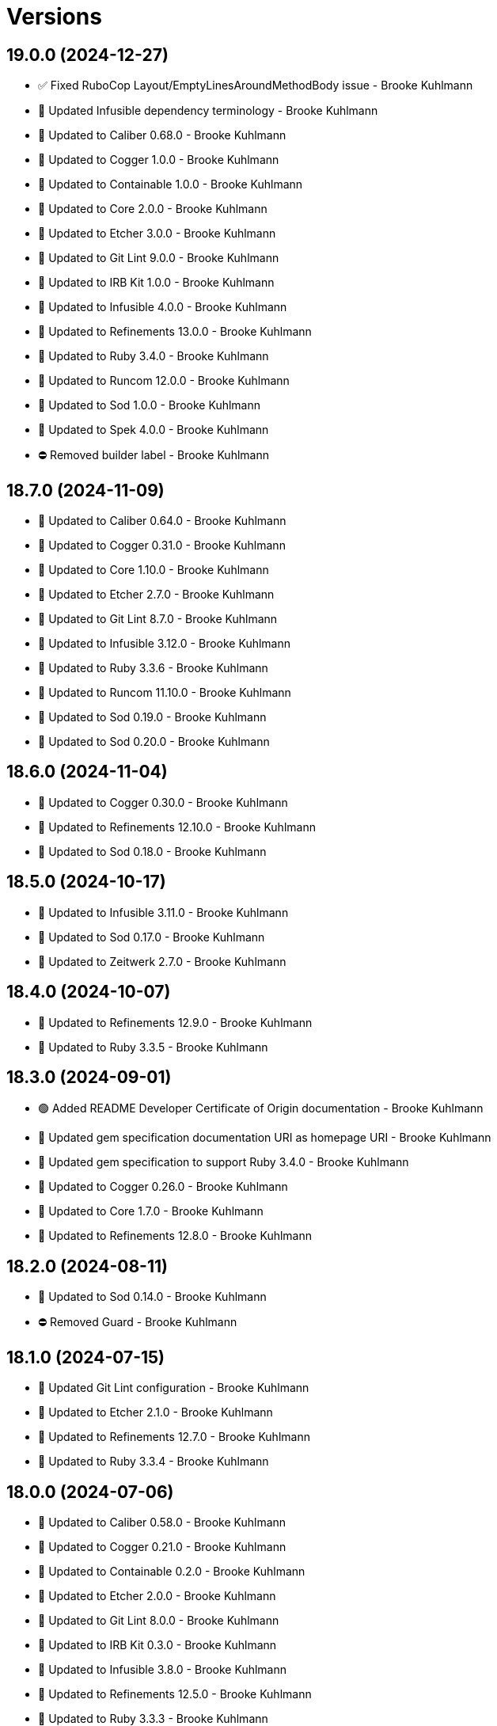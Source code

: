 = Versions

== 19.0.0 (2024-12-27)

* ✅ Fixed RuboCop Layout/EmptyLinesAroundMethodBody issue - Brooke Kuhlmann
* 🔼 Updated Infusible dependency terminology - Brooke Kuhlmann
* 🔼 Updated to Caliber 0.68.0 - Brooke Kuhlmann
* 🔼 Updated to Cogger 1.0.0 - Brooke Kuhlmann
* 🔼 Updated to Containable 1.0.0 - Brooke Kuhlmann
* 🔼 Updated to Core 2.0.0 - Brooke Kuhlmann
* 🔼 Updated to Etcher 3.0.0 - Brooke Kuhlmann
* 🔼 Updated to Git Lint 9.0.0 - Brooke Kuhlmann
* 🔼 Updated to IRB Kit 1.0.0 - Brooke Kuhlmann
* 🔼 Updated to Infusible 4.0.0 - Brooke Kuhlmann
* 🔼 Updated to Refinements 13.0.0 - Brooke Kuhlmann
* 🔼 Updated to Ruby 3.4.0 - Brooke Kuhlmann
* 🔼 Updated to Runcom 12.0.0 - Brooke Kuhlmann
* 🔼 Updated to Sod 1.0.0 - Brooke Kuhlmann
* 🔼 Updated to Spek 4.0.0 - Brooke Kuhlmann
* ⛔️ Removed builder label - Brooke Kuhlmann

== 18.7.0 (2024-11-09)

* 🔼 Updated to Caliber 0.64.0 - Brooke Kuhlmann
* 🔼 Updated to Cogger 0.31.0 - Brooke Kuhlmann
* 🔼 Updated to Core 1.10.0 - Brooke Kuhlmann
* 🔼 Updated to Etcher 2.7.0 - Brooke Kuhlmann
* 🔼 Updated to Git Lint 8.7.0 - Brooke Kuhlmann
* 🔼 Updated to Infusible 3.12.0 - Brooke Kuhlmann
* 🔼 Updated to Ruby 3.3.6 - Brooke Kuhlmann
* 🔼 Updated to Runcom 11.10.0 - Brooke Kuhlmann
* 🔼 Updated to Sod 0.19.0 - Brooke Kuhlmann
* 🔼 Updated to Sod 0.20.0 - Brooke Kuhlmann

== 18.6.0 (2024-11-04)

* 🔼 Updated to Cogger 0.30.0 - Brooke Kuhlmann
* 🔼 Updated to Refinements 12.10.0 - Brooke Kuhlmann
* 🔼 Updated to Sod 0.18.0 - Brooke Kuhlmann

== 18.5.0 (2024-10-17)

* 🔼 Updated to Infusible 3.11.0 - Brooke Kuhlmann
* 🔼 Updated to Sod 0.17.0 - Brooke Kuhlmann
* 🔼 Updated to Zeitwerk 2.7.0 - Brooke Kuhlmann

== 18.4.0 (2024-10-07)

* 🔼 Updated to Refinements 12.9.0 - Brooke Kuhlmann
* 🔼 Updated to Ruby 3.3.5 - Brooke Kuhlmann

== 18.3.0 (2024-09-01)

* 🟢 Added README Developer Certificate of Origin documentation - Brooke Kuhlmann
* 🔼 Updated gem specification documentation URI as homepage URI - Brooke Kuhlmann
* 🔼 Updated gem specification to support Ruby 3.4.0 - Brooke Kuhlmann
* 🔼 Updated to Cogger 0.26.0 - Brooke Kuhlmann
* 🔼 Updated to Core 1.7.0 - Brooke Kuhlmann
* 🔼 Updated to Refinements 12.8.0 - Brooke Kuhlmann

== 18.2.0 (2024-08-11)

* 🔼 Updated to Sod 0.14.0 - Brooke Kuhlmann
* ⛔️ Removed Guard - Brooke Kuhlmann

== 18.1.0 (2024-07-15)

* 🔼 Updated Git Lint configuration - Brooke Kuhlmann
* 🔼 Updated to Etcher 2.1.0 - Brooke Kuhlmann
* 🔼 Updated to Refinements 12.7.0 - Brooke Kuhlmann
* 🔼 Updated to Ruby 3.3.4 - Brooke Kuhlmann

== 18.0.0 (2024-07-06)

* 🔼 Updated to Caliber 0.58.0 - Brooke Kuhlmann
* 🔼 Updated to Cogger 0.21.0 - Brooke Kuhlmann
* 🔼 Updated to Containable 0.2.0 - Brooke Kuhlmann
* 🔼 Updated to Etcher 2.0.0 - Brooke Kuhlmann
* 🔼 Updated to Git Lint 8.0.0 - Brooke Kuhlmann
* 🔼 Updated to IRB Kit 0.3.0 - Brooke Kuhlmann
* 🔼 Updated to Infusible 3.8.0 - Brooke Kuhlmann
* 🔼 Updated to Refinements 12.5.0 - Brooke Kuhlmann
* 🔼 Updated to Ruby 3.3.3 - Brooke Kuhlmann
* 🔼 Updated to Runcom 11.5.0 - Brooke Kuhlmann
* 🔼 Updated to Sod 0.12.0 - Brooke Kuhlmann

== 17.5.0 (2024-05-31)

* 🟢 Added IRB Kit gem - Brooke Kuhlmann
* 🔼 Updated citation URLs - Brooke Kuhlmann
* 🔼 Updated to Etcher 1.5.0 - Brooke Kuhlmann
* 🔼 Updated to Etcher 1.6.0 - Brooke Kuhlmann
* 🔼 Updated to Ruby 3.3.2 - Brooke Kuhlmann

== 17.4.0 (2024-05-16)

* 🔼 Updated RSpec configuration to ignore backtraces in pending specs - Brooke Kuhlmann
* 🔼 Updated to Git Lint 7.3.0 - Brooke Kuhlmann
* 🔼 Updated to Rake 13.2.0 - Brooke Kuhlmann
* 🔼 Updated to Ruby 3.3.1 - Brooke Kuhlmann

== 17.3.0 (2024-04-03)

* 🟢 Added Containable gem - Brooke Kuhlmann
* 🔼 Updated implementation to use Containable - Brooke Kuhlmann
* 🔼 Updated to Etcher 1.3.0 - Brooke Kuhlmann
* 🔼 Updated to Infusible 3.5.0 - Brooke Kuhlmann
* 🔼 Updated to Sod 0.8.0 - Brooke Kuhlmann
* ⛔️ Removed Dry Container gem - Brooke Kuhlmann

== 17.2.0 (2024-03-26)

* 🔼 Updated setup script as a Ruby script - Brooke Kuhlmann
* 🔼 Updated to Amazing Print 1.6.0 - Brooke Kuhlmann
* 🔼 Updated to Infusible 3.4.0 - Brooke Kuhlmann

== 17.1.0 (2024-03-03)

* 🟢 Added repl_type_completor gem - Brooke Kuhlmann
* 🔼 Updated RuboCop to use XDG local configuration - Brooke Kuhlmann
* 🔼 Updated to Caliber 0.50.0 - Brooke Kuhlmann
* 🔼 Updated to Caliber 0.51.0 - Brooke Kuhlmann
* 🔼 Updated to Git Lint 7.1.0 - Brooke Kuhlmann
* 🔼 Updated to RSpec 3.13.0 - Brooke Kuhlmann
* 🔼 Updated to Reek 6.3.0 - Brooke Kuhlmann
* 🔼 Updated to Refinements 12.1.0 - Brooke Kuhlmann

== 17.0.0 (2024-01-01)

* Updated Circle CI step names - Brooke Kuhlmann
* Updated gem dependencies - Brooke Kuhlmann
* Updated to Ruby 3.3.0 - Brooke Kuhlmann
* Removed Gemfile code prefix from quality group - Brooke Kuhlmann
* Removed Rakefile code prefix from quality task - Brooke Kuhlmann

== 16.2.1 (2023-11-15)

* Fixed gem loader to find by tag and cache instance - Brooke Kuhlmann
* Updated Gemfile to support next minor Ruby version - Brooke Kuhlmann

== 16.2.0 (2023-10-15)

* Updated to Caliber 0.42.0 - Brooke Kuhlmann
* Updated to Cogger 0.12.0 - Brooke Kuhlmann
* Updated to Infusible 2.2.0 - Brooke Kuhlmann
* Refactored Gemfile to use ruby file syntax - Brooke Kuhlmann

== 16.1.0 (2023-09-30)

* Fixed Zeitwerk loader - Brooke Kuhlmann
* Added gem loader - Brooke Kuhlmann
* Added usage screenshot - Brooke Kuhlmann
* Updated GitHub issue template with simplified sections - Brooke Kuhlmann

== 16.0.3 (2023-07-23)

* Fixed RuboCop Packaging/BundlerSetupInTests issues - Brooke Kuhlmann
* Added container memoization - Brooke Kuhlmann
* Updated Rake RSpec task configuration to not be verbose - Brooke Kuhlmann
* Removed ARGV argument from CLI executable - Brooke Kuhlmann

== 16.0.2 (2023-06-21)

* Fixed CLI action optional positional parameters - Brooke Kuhlmann

== 16.0.1 (2023-06-19)

* Fixed input container dependency - Brooke Kuhlmann
* Updated to Caliber 0.35.0 - Brooke Kuhlmann
* Updated to Git Lint 6.0.0 - Brooke Kuhlmann

== 16.0.0 (2023-06-15)

* Added CLI label action - Brooke Kuhlmann
* Added CLI pattern action - Brooke Kuhlmann
* Added CLI root action - Brooke Kuhlmann
* Added CLI upsert command - Brooke Kuhlmann
* Added Dry Schema gem - Brooke Kuhlmann
* Added Etcher gem - Brooke Kuhlmann
* Added Sod gem - Brooke Kuhlmann
* Added configuration contract - Brooke Kuhlmann
* Updated configuration to use strings instead of symbols - Brooke Kuhlmann
* Updated container to use Etcher configuration - Brooke Kuhlmann
* Updated implementation to use Sod - Brooke Kuhlmann
* Updated project summary/abstract - Brooke Kuhlmann
* Updated to Cogger 0.10.0 - Brooke Kuhlmann
* Updated to Debug 1.8.0 - Brooke Kuhlmann
* Updated to Etcher 0.2.0 - Brooke Kuhlmann
* Updated to Infusible 2.0.0 - Brooke Kuhlmann
* Updated to Refinements 11.0.0 - Brooke Kuhlmann
* Updated to Runcom 10.0.0 - Brooke Kuhlmann
* Updated to Spek 1.1.0 - Brooke Kuhlmann
* Updated to Spek 2.0.0 - Brooke Kuhlmann
* Removed configuration loader - Brooke Kuhlmann
* Removed configuration model CLI attributes - Brooke Kuhlmann
* Removed duplicated code from Sod upgrade - Brooke Kuhlmann
* Refactored configuration content as model - Brooke Kuhlmann

== 15.2.0 (2023-04-12)

* Updated setup instructions to secure and insecure installs - Brooke Kuhlmann
* Updated to Caliber 0.30.0 - Brooke Kuhlmann
* Updated to Cogger 0.8.0 - Brooke Kuhlmann
* Updated to Ruby 3.2.2 - Brooke Kuhlmann

== 15.1.2 (2023-03-22)

* Updated Reek dependency to not be required - Brooke Kuhlmann
* Updated site URLs to use bare domain - Brooke Kuhlmann
* Updated to Ruby 3.2.1 - Brooke Kuhlmann
* Refactored Pathname require tree refinement to pass single argument - Brooke Kuhlmann

== 15.1.1 (2023-02-05)

* Fixed Guardfile to use RSpec binstub - Brooke Kuhlmann
* Added Rake binstub - Brooke Kuhlmann
* Updated to Caliber 0.25.0 - Brooke Kuhlmann
* Refactored CLI shell act on configuration when pattern matching - Brooke Kuhlmann
* Refactored RSpec helper to use spec root constant - Brooke Kuhlmann
* Refactored implementation to forward splatted arguments - Brooke Kuhlmann

== 15.1.0 (2023-01-08)

* Added Core gem - Brooke Kuhlmann
* Updated to Caliber 0.21.0 - Brooke Kuhlmann
* Updated to Git Lint 5.0.0 - Brooke Kuhlmann
* Updated to SimpleCov 0.22.0 - Brooke Kuhlmann
* Refactored implementation to use empty core objects - Brooke Kuhlmann

== 15.0.0 (2022-12-25)

* Fixed RuboCop Style/RedundantRegexpEscape issues - Brooke Kuhlmann
* Fixed RuboCop Style/RequireOrder issues - Brooke Kuhlmann
* Added RSpec binstub - Brooke Kuhlmann
* Added Rake register - Brooke Kuhlmann
* Updated to Cogger 0.5.0 - Brooke Kuhlmann
* Updated to Debug 1.7.0 - Brooke Kuhlmann
* Updated to Infusible 1.0.0 - Brooke Kuhlmann
* Updated to RSpec 3.12.0 - Brooke Kuhlmann
* Updated to Refinements 10.0.0 - Brooke Kuhlmann
* Updated to Ruby 3.1.3 - Brooke Kuhlmann
* Updated to Ruby 3.2.0 - Brooke Kuhlmann
* Updated to Runcom 9.0.0 - Brooke Kuhlmann
* Updated to Spek 1.0.0 - Brooke Kuhlmann
* Removed Rake setup and corresponding tasks - Brooke Kuhlmann

== 14.5.0 (2022-10-22)

* Fixed Rakefile RSpec initialization - Brooke Kuhlmann
* Fixed SimpleCov Guard interaction - Brooke Kuhlmann
* Fixed SimpleCov gem requirement to not be required by default - Brooke Kuhlmann
* Updated to Caliber 0.16.0 - Brooke Kuhlmann
* Updated to Cogger 0.4.0 - Brooke Kuhlmann
* Updated to Infusible 0.2.0 - Brooke Kuhlmann
* Updated to Refinements 9.7.0 - Brooke Kuhlmann
* Updated to Runcom 8.7.0 - Brooke Kuhlmann
* Updated to Spek 0.6.0 - Brooke Kuhlmann

== 14.4.0 (2022-09-16)

* Added Infusible gem - Brooke Kuhlmann
* Updated README sections - Brooke Kuhlmann
* Updated to Dry Container 0.11.0 - Brooke Kuhlmann
* Removed Auto Injector - Brooke Kuhlmann
* Refactored implementation to use Infusible syntax - Brooke Kuhlmann

== 14.3.0 (2022-08-13)

* Fixed RuboCop Style/StabbyLambdaParentheses issues - Brooke Kuhlmann
* Added Circle CI SimpleCov artifacts - Brooke Kuhlmann
* Added shell spec for invalid option - Brooke Kuhlmann
* Updated SimpleCov configuration to use filters and minimum coverage - Brooke Kuhlmann
* Updated to Auto Injector 0.7.0 - Brooke Kuhlmann
* Updated to Spek 0.5.0 - Brooke Kuhlmann
* Updated to Zeitwerk 2.6.0 - Brooke Kuhlmann
* Removed registration of duplicate keys within containers - Brooke Kuhlmann

== 14.2.0 (2022-07-17)

* Updated to Auto Injector 0.6.0 - Brooke Kuhlmann
* Updated to Caliber 0.11.0 - Brooke Kuhlmann
* Updated to Cogger 0.2.0 - Brooke Kuhlmann
* Updated to Debug 1.6.0 - Brooke Kuhlmann
* Updated to Dry Container 0.10.0 - Brooke Kuhlmann
* Updated to Refinements 9.6.0 - Brooke Kuhlmann
* Updated to Runcom 8.5.0 - Brooke Kuhlmann
* Updated to Spek 0.4.0 - Brooke Kuhlmann
* Removed Bundler Leak gem - Brooke Kuhlmann
* Removed Rakefile Bundler gem tasks - Brooke Kuhlmann

== 14.1.0 (2022-05-07)

* Added gemspec funding URI - Brooke Kuhlmann
* Updated to Auto Injector 0.5.0 - Brooke Kuhlmann
* Updated to Caliber 0.8.0 - Brooke Kuhlmann
* Updated to Cogger 0.1.0 - Brooke Kuhlmann
* Updated to Refinements 9.4.0 - Brooke Kuhlmann
* Updated to Runcom 8.4.0 - Brooke Kuhlmann
* Updated to Spek 0.3.0 - Brooke Kuhlmann

== 14.0.1 (2022-04-23)

* Added GitHub sponsorship configuration - Brooke Kuhlmann
* Updated to Caliber 0.6.0 - Brooke Kuhlmann
* Updated to Caliber 0.7.0 - Brooke Kuhlmann
* Updated to Git Lint 4.0.0 - Brooke Kuhlmann
* Updated to Ruby 3.1.2 - Brooke Kuhlmann

== 14.0.0 (2022-04-09)

* Fixed Circle CI configuration to check Gemfile and gemspec - Brooke Kuhlmann
* Added Auto Injector gem - Brooke Kuhlmann
* Added Auto Injector import - Brooke Kuhlmann
* Added CLI actions container - Brooke Kuhlmann
* Added CLI actions import - Brooke Kuhlmann
* Added Cogger gem - Brooke Kuhlmann
* Updated implementation to auto-inject dependencies - Brooke Kuhlmann
* Updated to Caliber 0.5.0 - Brooke Kuhlmann
* Updated to Debug 1.5.0 - Brooke Kuhlmann
* Removed Pastel gem - Brooke Kuhlmann
* Refactored RSpec application container as dependencies - Brooke Kuhlmann
* Refactored specs to use cogger - Brooke Kuhlmann

== 13.3.1 (2022-03-03)

* Fixed Hippocratic License to be 2.1.0 version - Brooke Kuhlmann
* Fixed Rubocop RSpec issues with boolean and nil identity checks - Brooke Kuhlmann
* Updated to Caliber 0.2.0 - Brooke Kuhlmann
* Updated to Ruby 3.1.1 - Brooke Kuhlmann
* Updated to Spek 0.2.0 - Brooke Kuhlmann

== 13.3.0 (2022-02-12)

* Added Caliber - Brooke Kuhlmann
* Updated to Git Lint 3.2.0 - Brooke Kuhlmann
* Updated to RSpec 3.11.0 - Brooke Kuhlmann
* Updated to Refinements 9.2.0 - Brooke Kuhlmann

== 13.2.0 (2022-02-06)

* Added Spek gem - Brooke Kuhlmann
* Updated implementation to leverage Spek presenter - Brooke Kuhlmann
* Updated to Runcom 8.2.0 - Brooke Kuhlmann
* Removed README badges - Brooke Kuhlmann
* Removed gemspec safe defaults - Brooke Kuhlmann

== 13.1.0 (2022-01-23)

* Added CLI action config container - Brooke Kuhlmann
* Added CLI core parser container - Brooke Kuhlmann
* Added CLI insert action application container - Brooke Kuhlmann
* Added CLI parser container - Brooke Kuhlmann
* Added CLI shell container - Brooke Kuhlmann
* Added Dry Container gem - Brooke Kuhlmann
* Added Pastel gem - Brooke Kuhlmann
* Added Ruby version to Gemfile - Brooke Kuhlmann
* Added application container - Brooke Kuhlmann
* Added identity to gem specification - Brooke Kuhlmann
* Updated to Reek 6.1.0 - Brooke Kuhlmann
* Updated to Refinements 9.1.0 - Brooke Kuhlmann
* Updated to Rubocop 1.25.0 - Brooke Kuhlmann
* Refactored Git ignore - Brooke Kuhlmann

== 13.0.2 (2022-01-13)

* Fixed Zeitwerk configuration to ignore Rake folder - Brooke Kuhlmann

== 13.0.1 (2022-01-01)

* Updated README policy section links - Brooke Kuhlmann
* Updated changes as versions documentation - Brooke Kuhlmann
* Removed code of conduct and contributing files - Brooke Kuhlmann

== 13.0.0 (2021-12-29)

* Fixed Hippocratic license structure - Brooke Kuhlmann
* Fixed README changes and credits sections - Brooke Kuhlmann
* Fixed RSpec/Dialect issues - Brooke Kuhlmann
* Fixed Rakefile Bundler task requirement - Brooke Kuhlmann
* Fixed builder issue being called multiple times - Brooke Kuhlmann
* Fixed contributing documentation - Brooke Kuhlmann
* Fixed parsers to not mutate arguments - Brooke Kuhlmann
* Fixed runner to use default configuration - Brooke Kuhlmann
* Fixed writer to not erase empty comment block placeholder - Brooke Kuhlmann
* Added Zeitwerk gem - Brooke Kuhlmann
* Added builder unbuildable check - Brooke Kuhlmann
* Added comment block comments - Brooke Kuhlmann
* Added comment block empty check - Brooke Kuhlmann
* Added configuration action and build attributes - Brooke Kuhlmann
* Added loader default configuration - Brooke Kuhlmann
* Added project citation information - Brooke Kuhlmann
* Updated GitHub issue template - Brooke Kuhlmann
* Updated Rubocop sub-project gem dependencies - Brooke Kuhlmann
* Updated Zeitwerk to exclude loading of Rake tasks - Brooke Kuhlmann
* Updated implementation to use configuration - Brooke Kuhlmann
* Updated to Amazing Print 1.4.0 - Brooke Kuhlmann
* Updated to Debug 1.4.0 - Brooke Kuhlmann
* Updated to Git Lint 3.0.0 - Brooke Kuhlmann
* Updated to Hippocratic License 3.0.0 - Brooke Kuhlmann
* Updated to Refinements 9.0.0 - Brooke Kuhlmann
* Updated to Rubocop 1.24.0 - Brooke Kuhlmann
* Updated to Ruby 3.0.3 - Brooke Kuhlmann
* Updated to Ruby 3.1.0 - Brooke Kuhlmann
* Updated to Runcom 8.0.0 - Brooke Kuhlmann
* Updated to SimpleCov 0.21.2 - Brooke Kuhlmann
* Removed Gemsmith depenendecy - Brooke Kuhlmann
* Removed build namespace from default configuration - Brooke Kuhlmann
* Removed test file - Brooke Kuhlmann
* Refactored CLI assembler as parser - Brooke Kuhlmann
* Refactored CLI processors as actions - Brooke Kuhlmann
* Refactored configuration to top-level namespace - Brooke Kuhlmann
* Refactored implementation to use punning - Brooke Kuhlmann
* Refactored transformer finder - Brooke Kuhlmann

== 12.2.0 (2021-11-20)

* Added README community link - Brooke Kuhlmann
* Added gemspec MFA opt in requirement - Brooke Kuhlmann
* Updated to Refinements 8.5.0 - Brooke Kuhlmann
* Removed notes from pull request template - Brooke Kuhlmann
* Refactored binary to exe instead of bin directory - Brooke Kuhlmann

== 12.1.0 (2021-10-03)

* Added Debug gem - Brooke Kuhlmann
* Added test file - Brooke Kuhlmann
* Updated to Refinements 8.4.0 - Brooke Kuhlmann
* Removed Pry dependencies - Brooke Kuhlmann
* Removed RSpec spec helper GC automatic compaction - Brooke Kuhlmann

== 12.0.4 (2021-09-05)

* Fixed Rubocop Style/MutableConstant issue - Brooke Kuhlmann
* Updated README project description - Brooke Kuhlmann
* Updated Rubocop gem dependencies - Brooke Kuhlmann
* Updated to Amazing Print 1.3.0 - Brooke Kuhlmann
* Removed RubyCritic and associated CLI option - Brooke Kuhlmann

== 12.0.3 (2021-08-07)

* Fixed Rubocop Lint/DuplicateBranch issue - Brooke Kuhlmann
* Updated to Ruby 3.0.2 - Brooke Kuhlmann
* Removed Bundler Audit - Brooke Kuhlmann

== 12.0.2 (2021-05-19)

* Fixed Rubocop Layout/RedundantLineBreak issues - Brooke Kuhlmann
* Fixed prepending of new lines when table of contents was empty - Brooke Kuhlmann
* Updated to Rubocop 1.14.0 - Brooke Kuhlmann

== 12.0.1 (2021-04-18)

* Fixed Rake task double runner call - Brooke Kuhlmann
* Refactored CLI assembler parser - Brooke Kuhlmann
* Refactored CLI core parser to use endless method - Brooke Kuhlmann

== 12.0.0 (2021-04-17)

* Fixed Reek IrresponsibleModule issues - Brooke Kuhlmann
* Added CLI build parser - Brooke Kuhlmann
* Added CLI build processor - Brooke Kuhlmann
* Added CLI config processor - Brooke Kuhlmann
* Added CLI configuration - Brooke Kuhlmann
* Added CLI configuration content - Brooke Kuhlmann
* Added CLI configuration defaults - Brooke Kuhlmann
* Added CLI core parser - Brooke Kuhlmann
* Added CLI options assembler - Brooke Kuhlmann
* Added CLI parsers module - Brooke Kuhlmann
* Added CLI shell - Brooke Kuhlmann
* Added RSpec CLI parser shared example - Brooke Kuhlmann
* Added RSpec Runcom shared example - Brooke Kuhlmann
* Added Ruby garbage collection compaction - Brooke Kuhlmann
* Updated Code Quality URLs - Brooke Kuhlmann
* Updated Rake tasks to use CLI configuration and updated runner - Brooke Kuhlmann
* Updated builder and writer to receive label when called - Brooke Kuhlmann
* Updated implementation for release - Brooke Kuhlmann
* Updated to Circle CI 2.1.0 - Brooke Kuhlmann
* Updated to Docker Alpine Ruby image - Brooke Kuhlmann
* Updated to Rubocop 1.10.0 - Brooke Kuhlmann
* Updated to Ruby 3.0.1 - Brooke Kuhlmann
* Removed Climate Control - Brooke Kuhlmann
* Removed Rubocop RSpec/MultipleMemoizedHelpers configuration - Brooke Kuhlmann
* Removed Thor - Brooke Kuhlmann
* Removed configuration - Brooke Kuhlmann
* Removed runner default path - Brooke Kuhlmann
* Refactored RSpec temporary directory shared example to use pathnames - Brooke Kuhlmann
* Refactored gemspec to use identity summary - Brooke Kuhlmann
* Refactored implementation to use endless methods - Brooke Kuhlmann
* Refactored writer to use pathnames - Brooke Kuhlmann

== 11.1.0 (2021-01-19)

* Updated to Gemsmith 15.0.0 - Brooke Kuhlmann
* Updated to Git Lint 2.0.0 - Brooke Kuhlmann
* Updated to Rubocop 1.8.0 - Brooke Kuhlmann
* Refactored RSpec temporary directory shared context - Brooke Kuhlmann

== 11.0.0 (2020-12-29)

* Updated to Refinements 7.18.0
* Updated to Ruby 3.0.0
* Updated to Refinements 8.0.0
* Updated to Runcom 7.0.0

== 10.5.0 (2020-12-13)

* Fixed RSpec helper to include climate control
* Fixed spec helper to only require tools
* Added Amazing Print
* Added Gemfile groups
* Added RubyCritic
* Added RubyCritic configuration
* Updated Circle CI configuration to skip RubyCritic
* Updated Gemfile to put Guard RSpec in test group
* Updated Gemfile to put SimpleCov in code quality group
* Updated to Refinements 7.16.0
* Removed RubyGems requirement from binstubs

== 10.4.1 (2020-11-21)

* Fixed Rubocop Performance/ConstantRegexp issues
* Fixed Rubocop Performance/MethodObjectAsBlock issues
* Updated to Gemsmith 14.8.0
* Updated to Git Lint 1.3.0
* Updated to Refinements 7.15.1

== 10.4.0 (2020-11-14)

* Fixed Rubocop Style/StaticClass
* Added Alchemists style guide badge
* Added Bundler Leak development dependency
* Updated Rubocop gems
* Updated to Bundler Audit 0.7.0
* Updated to RSpec 3.10.0
* Updated to Refinements 7.14.0
* Updated to Runcom 6.4.0

== 10.3.0 (2020-10-18)

* Added Guard and Rubocop binstubs
* Added Rubocop RSpec/MultipleMemoizedHelpers configuration
* Updated project documentation to conform to Rubysmith template
* Updated to Refinements 7.11.0
* Updated to Rubocop 0.89.0
* Updated to Ruby 2.7.2
* Updated to SimpleCov 0.19.0

== 10.2.0 (2020-07-22)

* Fixed Rubocop Lint/NonDeterministicRequireOrder issues
* Fixed Rubocop Style/RedundantRegexpEscape issues
* Fixed project requirements
* Updated GitHub templates
* Updated to Gemsmith 14.2.0
* Updated to Git Lint 1.0.0
* Refactored Rakefile requirements

== 10.1.1 (2020-05-21)

* Updated Pry gem dependencies
* Updated README credit URL
* Updated Rubocop gem dependencies
* Updated to Refinements 7.4.0

== 10.1.0 (2020-04-01)

* Added README production and development setup instructions
* Updated documentation to ASCII Doc format
* Updated gem identity to use constants
* Updated gemspec URLs
* Updated gemspec to require relative path
* Updated to Code of Conduct 2.0.0
* Updated to Reek 5.6.0
* Updated to Reek 6.0.0
* Updated to Rubocop 0.79.0
* Updated to Ruby 2.7.1
* Updated to SimpleCov 0.18.0
* Removed Code Climate support
* Removed README images

== 10.0.1 (2020-01-02)

* Fixed loading of configuration file
* Updated README project requirements
* Updated to Gemsmith 14.0.0
* Updated to Git Cop 4.0.0

== 10.0.0 (2020-01-01)

* Fixed SimpleCov setup in RSpec spec helper.
* Added gem console.
* Added setup script.
* Updated Pry development dependencies.
* Updated to Refinments 7.0.0.
* Updated to Rubocop 0.77.0.
* Updated to Rubocop 0.78.0.
* Updated to Rubocop Performance 1.5.0.
* Updated to Rubocop RSpec 1.37.0.
* Updated to Rubocop Rake 0.5.0.
* Updated to Ruby 2.7.0.
* Updated to Runcom 6.0.0.
* Updated to SimpleCov 0.17.0.
* Removed unused development dependencies.

== 9.1.2 (2019-11-01)

* Added Rubocop Rake support.
* Updated to RSpec 3.9.0.
* Updated to Rake 13.0.0.
* Updated to Rubocop 0.75.0.
* Updated to Rubocop 0.76.0.
* Updated to Ruby 2.6.5.

== 9.1.1 (2019-09-01)

* Updated README documentation with rake task usage.
* Updated to Rubocop 0.73.0.
* Updated to Rubocop Performance 1.4.0.
* Updated to Ruby 2.6.4.

== 9.1.0 (2019-06-09)

* Fixed rake task requirements.
* Updated XDG documentation to reference XDG gem.
* Updated to Gemsmith 13.5.0.
* Updated to Git Cop 3.5.0.
* Refactored RSpec helper support requirements.

== 9.0.0 (2019-06-01)

* Fixed RSpec/ContextWording issues.
* Added Rake tasks for table of contents generation.
* Added Reek configuration.
* Added configuration object.
* Added header transform finder.
* Updated contributing documentation.
* Updated project icon.
* Updated to Reek 5.4.0.
* Updated to Rubocop 0.69.0.
* Updated to Rubocop Performance 1.3.0.
* Updated to Rubocop RSpec 1.33.0.
* Updated to Runcom 5.0.0.
* Refactored CLI to use default configuration.
* Refactored builder to be callable.
* Refactored builder to use header transform finder.
* Refactored runner to be callable.
* Refactored transformer API.
* Refactored writer to be callable.

== 8.2.1 (2019-05-01)

* Fixed Rubocop layout issues.
* Added Rubocop Performance gem.
* Added Ruby warnings to RSpec helper.
* Added project icon to README.
* Updated RSpec helper to verify constant names.
* Updated to Code Quality 4.0.0.
* Updated to Rubocop 0.67.0.
* Updated to Ruby 2.6.3.

== 8.2.0 (2019-04-01)

* Fixed Rubocop Style/MethodCallWithArgsParentheses issues.
* Updated to Ruby 2.6.2.
* Removed RSpec standard output/error suppression.

== 8.1.0 (2019-02-01)

* Updated README to reference updated Runcom documentation.
* Updated to Gemsmith 13.0.0.
* Updated to Git Cop 3.0.0.
* Updated to Rubocop 0.63.0.
* Updated to Ruby 2.6.1.

== 8.0.0 (2019-01-01)

* Fixed Circle CI cache for Ruby version.
* Fixed Layout/EmptyLineAfterGuardClause cop issues.
* Fixed Markdown ordered list numbering.
* Fixed Rubocop RSpec/NamedSubject issues.
* Fixed quotes in README documentation for includes configuration.
* Added Rubocop RSpec gem.
* Updated Circle CI Code Climate test reporting.
* Updated Semantic Versioning links to be HTTPS.
* Updated to Contributor Covenant Code of Conduct 1.4.1.
* Updated to RSpec 3.8.0.
* Updated to Reek 5.0.
* Updated to Refinements 6.0.0.
* Updated to Rubocop 0.62.0.
* Updated to Ruby 2.6.0.
* Updated to Runcom 4.0.0.
* Removed Rubocop Lint/Void CheckForMethodsWithNoSideEffects check.

== 7.2.0 (2018-05-01)

* Added Runcom examples for project specific usage.
* Updated project changes to use semantic versions.
* Updated to Gemsmith 12.0.0.
* Updated to Git Cop 2.2.0.
* Updated to Refinements 5.2.0.
* Updated to Runcom 3.1.0.

== 7.1.0 (2018-04-01)

* Fixed gemspec issues with missing gem signing key/certificate.
* Added gemspec metadata for source, changes, and issue tracker URLs.
* Updated gem dependencies.
* Updated to Circle CI 2.0.0 configuration.
* Updated to Refinements 5.1.0.
* Updated to Rubocop 0.53.0.
* Updated to Ruby 2.5.1.
* Updated to Runcom 3.0.0.
* Removed Circle CI Bundler cache.
* Removed Gemnasium support.
* Refactored temp dir shared context as a pathname.

== 7.0.2 (2018-01-06)

* Fixed `--generate` include short option.
* Updated README license information.
* Removed Patreon badge from README.

== 7.0.1 (2018-01-01)

* Updated to Gemsmith 11.0.0.

== 7.0.0 (2018-01-01)

* Removed pry-state gem.
* Updated Code Climate badges.
* Updated Code Climate configuration to Version 2.0.0.
* Updated to Ruby 2.4.3.
* Updated to Rubocop 0.52.0.
* Updated to Ruby 2.5.0.
* Removed documentation for secure installs.
* Removed black/white lists (use include/exclude lists instead).
* Updated to Apache 2.0 license.
* Refactored writer object to use `#prepend` instead of `#unshift`.
* Refactored code to use Ruby 2.5.0 `Array#append` syntax.

== 6.3.1 (2017-11-19)

* Updated to Git Cop 1.7.0.
* Updated to Rake 12.3.0.

== 6.3.0 (2017-10-29)

* Added Bundler Audit gem.
* Updated to Rubocop 0.50.0.
* Updated to Rubocop 0.51.0.
* Updated to Ruby 2.4.2.
* Removed Pry State gem.

== 6.2.0 (2017-08-20)

* Added dynamic formatting of RSpec output.
* Updated to Gemsmith 10.2.0.
* Updated to Runcom 1.3.0.

== 6.1.0 (2017-07-16)

* Added Git Cop code quality task.
* Updated CONTRIBUTING documentation.
* Updated GitHub templates.
* Updated command line usage in CLI specs.
* Updated gem dependencies.
* Updated to Awesome Print 1.8.0.
* Updated to Gemsmith 10.0.0.
* Removed Thor+ gem.
* Refactored CLI version/help specs.

== 6.0.0 (2017-06-17)

* Fixed bug with prepended TOC adding trailing spaces.
* Fixed spec description.
* Added Circle CI support.
* Added comment block prependability.
* Updated README usage configuration documenation.
* Updated builder to forward helpful methods to comment block.
* Updated gem dependencies.
* Updated label to be indented.
* Updated to Runcom 1.1.0.
* Removed Travis CI support.
* Refactored builder to build lines.
* Refactored comment block start and finish tags.
* Refactored fixtures.
* Refactored writer to use builder updates.

== 5.0.0 (2017-05-06)

* Fixed (partial) Reek issues.
* Fixed Rubocop Style/AutoResourceCleanup issues.
* Fixed Travis CI configuration to not update gems.
* Fixed comment block index calculation.
* Fixed whitelist wildcard usage.
* Added code quality Rake task.
* Added default path for table of content generation.
* Updated Guardfile to always run RSpec with documentation format.
* Updated README semantic versioning order.
* Updated RSpec configuration to output documentation when running.
* Updated RSpec spec helper to enable color output.
* Updated Rubocop configuration.
* Updated Rubocop to import from global configuration.
* Updated contributing documentation.
* Updated default whitelist to: `"README.md"`.
* Updated gem dependencies.
* Updated to Gemsmith 9.0.0.
* Updated to Ruby 2.4.1.
* Removed Code Climate code comment checks.
* Removed `.bundle` directory from `.gitignore`.
* Removed file path support from `--generate` option.
* Refactored comment block collection as lines.

== 4.0.0 (2017-01-22)

* Updated Rubocop Metrics/LineLength to 100 characters.
* Updated Rubocop Metrics/ParameterLists max to three.
* Updated Travis CI configuration to use latest RubyGems version.
* Updated gemspec to require Ruby 2.4.0 or higher.
* Updated to Rubocop 0.47.
* Updated to Ruby 2.4.0.
* Removed Rubocop Style/Documentation check.

== 3.3.0 (2016-12-18)

* Fixed README overview description typo.
* Fixed Rakefile support for RSpec, Reek, Rubocop, and SCSS Lint.
* Updated to Gemsmith 8.2.x.
* Updated to Rake 12.x.x.
* Updated to Rubocop 0.46.x.

== 3.2.0 (2016-12-03)

* Fixed frozen string issue with prepending of table of contents.
* Fixed issue with code comments showing up in table of contents.
* Added `--generate` deprecation warning when using file paths.
* Added `Gemfile.lock` to `.gitignore`.
* Added multi-file table of content generation support.
* Added table of contents runner.
* Updated Travis CI configuration to rely fully on defaults.
* Updated to Ruby 2.3.3.
* Refactored header punctuation to be a constant.

== 3.1.1 (2016-11-13)

* Fixed gem requirements order.

== 3.1.0 (2016-11-13)

* Fixed Ruby pragma.
* Added Code Climate engine support.
* Added Reek support.
* Updated `--config` command to use computed path.
* Updated gem dependencies.
* Updated to Code Climate Test Reporter 1.0.0.
* Updated to Gemsmith 8.0.0.
* Removed CLI defaults (using configuration instead).
* Refactored source requirements.

== 3.0.0 (2016-11-05)

* Fixed Rakefile to safely load Gemsmith tasks.
* Fixed calculation of label precedence.
* Added Runcom CLI configuration support.
* Added frozen string literal pragma.
* Updated CLI command option documentation.
* Updated README versioning documentation.
* Updated RSpec temp directory to use Bundler root path.
* Updated gemspec with conservative versions.
* Updated to Gemsmith 7.7.0.
* Updated to RSpec 3.5.0.
* Updated to Refinements 3.0.0.
* Updated to Rubocop 0.44.
* Updated to Ruby 2.3.1.
* Updated to Thor+ 4.0.0.
* Removed CHANGELOG.md (use CHANGES.md instead).
* Removed Rake console task.
* Removed `--edit` option (use `--config` instead).
* Removed gemspec description.
* Removed native configuration support in favor of Runcom.
* Removed rb-fsevent development dependency from gemspec.
* Removed terminal notifier gems from gemspec.
* Refactored RSpec spec helper configuration.
* Refactored gemspec to use default security keys.

== 2.2.0 (2016-04-24)

* Fixed README gem certificate install instructions.
* Fixed contributing guideline links.
* Added GitHub issue and pull request templates.
* Added Rubocop Style/SignalException cop style.
* Added bond, wirb, hirb, and awesome_print development dependencies.
* Updated GitHub issue and pull request templates.
* Updated README secure gem install documentation.
* Updated Rubocop PercentLiteralDelimiters and AndOr styles.
* Updated to Code of Conduct, Version 1.4.0.
* Removed gem label from CLI edit and version descriptions

== 2.1.0 (2016-01-20)

* Fixed secure gem install issues.
* Added Gemsmith development support.
* Added frozen string literals to Ruby source files.

== 2.0.0 (2016-01-17)

* Fixed README URLs to use HTTPS schemes where possible.
* Added IRB development console Rake task support.
* Added Rubocop Style/StringLiteralsInInterpolation cop.
* Updated to Ruby 2.3.0.
* Removed RSpec default monkey patching behavior.
* Removed Ruby 2.1.x and 2.2.x support.

== 1.0.0 (2015-11-21)

* Fixed CLI help command specs.
* Fixed comment block to index by ID only.
* Fixed gemspec homepage URL.
* Added CLI `--label` option to `--generate` command.
* Added Markdown header (embedded link) table of contents transformer.
* Added Markdown header (plain text) table of contents transformer.
* Added Markdown header parsing support.
* Added Refinements (gem) support.
* Added URL suffix support to transformers.
* Added URL uniqueness support to table of contents builder.
* Added configuration support.
* Added custom table of contents label support to `Writer`.
* Added transfomers to builder.
* Updated CLI with configuration.
* Updated README with Tocer generated Table of Contents.
* Removed Ruby 2.0.x support.
* Removed `Commenter` (replaced with `CommentBlock`).
* Removed ampersand (&) and plus (+) support from transformer.
* Removed transformer.
* Refactored `Header` to "Parsers" namespace.

== 0.1.0 (2015-11-15)

* Initial version.
